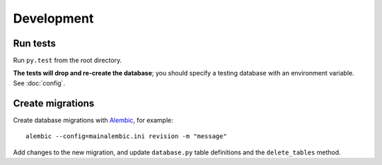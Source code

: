 Development
===========

Run tests
---------

Run ``py.test`` from the root directory.

**The tests will drop and re-create the database**; you should specify a testing database with an environment variable. See :doc:`config`.

Create migrations
-----------------

Create database migrations with `Alembic <https://alembic.sqlalchemy.org/>`__, for example::

    alembic --config=mainalembic.ini revision -m "message"

Add changes to the new migration, and update ``database.py`` table definitions and the ``delete_tables`` method.
